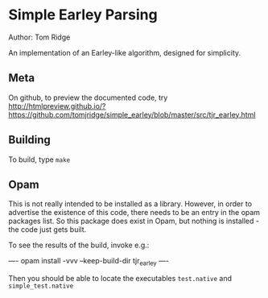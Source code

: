 * Simple Earley Parsing
Author: Tom Ridge

An implementation of an Earley-like algorithm, designed for
simplicity.

** Meta

On github, to preview the documented code, try http://htmlpreview.github.io/?https://github.com/tomjridge/simple_earley/blob/master/src/tjr_earley.html


** Building

To build, type ~make~


** Opam

This is not really intended to be installed as a library. However, in
order to advertise the existence of this code, there needs to be an
entry in the opam packages list. So this package does exist in Opam,
but nothing is installed - the code just gets built.

To see the results of the build, invoke e.g.:

----
opam install -vvv --keep-build-dir tjr_earley 
----

Then you should be able to locate the executables ~test.native~ and
~simple_test.native~
